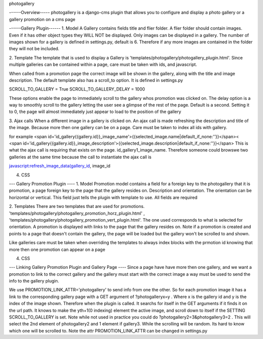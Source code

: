 photogallery

------Overview-----
photogallery is a django-cms plugin that allows you to configure and display a photo gallery or a gallery promotion on a cms page


------Gallery Plugin------
1. Model
A Gallery contains fields title and flier folder. A flier folder should contain images. Even if it has other object types
they WILL NOT be displayed. Only images can be displayed in a gallery. The number of images shown for a gallery is 
defined in settings.py, default is 6. Therefore if any more images are contained in the folder they will not be included.

2. Template
The template that is used to display a Gallery is 'templates/photogallery/photogallery_plugin.html'.
Since multiple galleries can be contained within a page, care must be taken with ids, and javascript.

When called from a promotion page the correct image will be shown in the gallery, along with the title and image description.
The default template also has a scroll_to option. It is defined in settings.py

SCROLL_TO_GALLERY = True
SCROLL_TO_GALLERY_DELAY = 1000

These options enable the page to immediately scroll to the gallery whos promotion was clicked on. The delay option
is a way to smoothly scroll to the gallery letting the user see a glimpse of the rest of the page. Default is a second.
Setting it to 0, the page will almost immediately just appear to load to the position of the gallery

3. Ajax calls
When a different image in a gallery is clicked on. An ajax call is made refreshing the description and title of the image.
Because more then one gallery can be on a page. Care must be taken to index all ids with gallery.

for example
<span id='id_gallery{{gallery.id}}_image_name'>{{selected_image.name|default_if_none:''}}</span><
<span id='id_gallery{{gallery.id}}_image_description'>{{selected_image.description|default_if_none:''}}</span>
This is what the ajax call is requiring that exists on the page. id_gallery1_image_name. Therefore someone could 
browswe two galleries at the same time because the call to instantiate the ajax call is

javascript:refresh_image_data(gallery_id, image_id

4. CSS 


--- Gallery Promotion Plugin ----
1. Model
Promotion model contains a field for a foreign key to the photogallery that it is promotion, a page foreign key
to the page that the gallery resides on. Description and orientation. The orientation can be horizontal or
vertical. This field just tells the plugin with template to use. All fields are required

2. Templates
There are two templates that are used for promotions. 'templates/photogallery/photogallery_promotion_horz_plugin.html'
, 'templates/photogallery/photogallery_promotion_vert_plugin.html'. The one used corresponds to what is selected for 
orientation. A promotion is displayed with links to the page that the gallery resides on. Note if a promotion is created
and points to a page that doesn't contain the gallery, the page will be loaded but the gallery won't be scrolled to and shown.

Like galleries care must be taken when overriding the templates to always index blocks with the prmotion id knowing that more then
one promotion can appear on a page


4. CSS

--- Linking Gallery Promotion Plugin and Gallery Page ----
Since a page have have more then one gallery, and we want a promotion to link to the correct gallery and the gallery
must start with the correct image a way must be used to send the info to the gallery plugin.

We use PROMOTION_LINK_ATTR='photogallery' to send info from one the other. So for each promotion image it has a link
to the corresponding gallery page with a GET argument of ?photogalleryx=y . Where x is the gallery id and y is the index of the image
shown. Therefore when the plugin is called. It searchs for itself in the GET arguments if it finds it on the 
url path. It knows to make the yth+1(0 indexing) element the active image, and scroll down to itself if the SETTING SCROLL_TO_GALLERY
is set. Note while not used in practice you could do
?photogallery2=3&photogallery3=2 . This will select the 2nd element of photogallery2 and 1 element if gallery3. While the scrolling
will be random. Its hard to know which one will be scrolled to.
Note the attr PROMOTION_LINK_ATTR can be changed in settings.py


